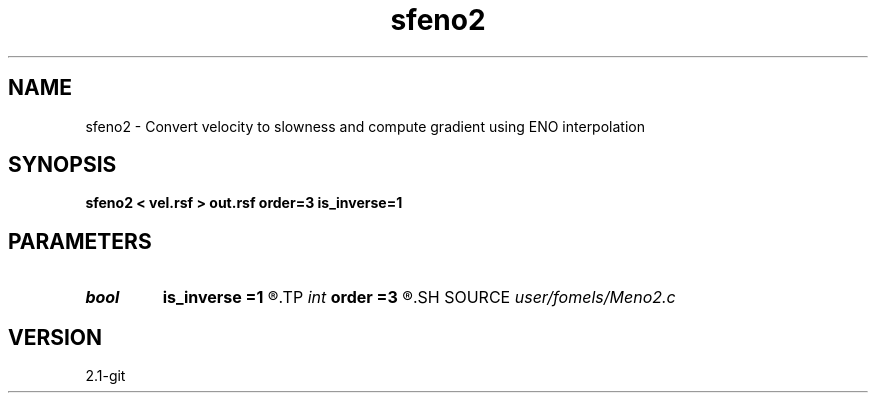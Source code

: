 .TH sfeno2 1  "APRIL 2019" Madagascar "Madagascar Manuals"
.SH NAME
sfeno2 \- Convert velocity to slowness and compute gradient using ENO interpolation 
.SH SYNOPSIS
.B sfeno2 < vel.rsf > out.rsf order=3 is_inverse=1
.SH PARAMETERS
.PD 0
.TP
.I bool   
.B is_inverse
.B =1
.R  [y/n]	make vel to slowness
.TP
.I int    
.B order
.B =3
.R  	interpolation order
.SH SOURCE
.I user/fomels/Meno2.c
.SH VERSION
2.1-git
